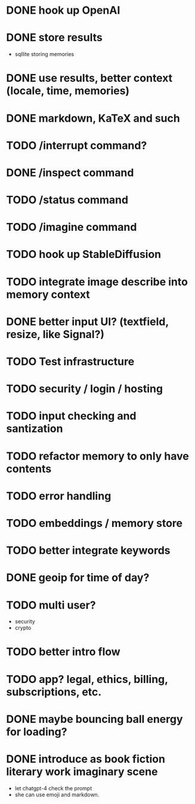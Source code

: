 * DONE hook up OpenAI
* DONE store results
- sqllite storing memories
* DONE use results, better context (locale, time, memories)
* DONE markdown, KaTeX and such
* TODO /interrupt command?
* DONE /inspect command
* TODO /status command
* TODO /imagine command
* TODO hook up StableDiffusion
* TODO integrate image describe into memory context
* DONE better input UI? (textfield, resize, like Signal?)
* TODO Test infrastructure
* TODO security / login / hosting
* TODO input checking and santization
* TODO refactor memory to only have contents
* TODO error handling
* TODO embeddings / memory store
* TODO better integrate keywords
* DONE geoip for time of day?
* TODO multi user?
- security
- crypto
* TODO better intro flow
* TODO app? legal, ethics, billing, subscriptions, etc.
* DONE maybe bouncing ball energy for loading?
* DONE introduce as book fiction literary work imaginary scene
- let chatgpt-4 check the prompt
- she can use emoji and markdown.
